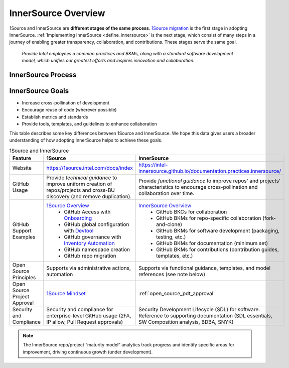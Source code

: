 .. _innersource_workflow:

InnerSource Overview
#####################

1Source and InnerSource are **different stages of the same process**. `1Source migration`_ is the first stage in adopting InnerSource. :ref:`Implementing InnerSource <define_innersource>` is the next stage, which consist of many steps in a journey of enabling greater transparency, collaboration, and contributions. These stages serve the same goal.

    *Provide Intel employees a common practices and BKMs, along with a standard software development model, which unifies our greatest efforts and inspires innovation and collaboration.*

InnerSource Process
*******************

.. figure:: /_figures/innersource-adoption.png
   :alt: InnerSource Workflow

InnerSource Goals
*****************

* Increase cross-pollination of development
* Encourage reuse of code (wherever possible)
* Establish metrics and standards
* Provide tools, templates, and guidelines to enhance collaboration

This table describes some key differences between 1Source and InnerSource. We hope this data gives users a broader understanding of how adopting InnerSource helps to achieve these goals.

.. list-table:: 1Source and InnerSource
   :widths: auto
   :header-rows: 1

   * - Feature
     - 1Source
     - InnerSource

   * - Website
     - https://1source.intel.com/docs/index
     - https://intel-innersource.github.io/documentation.practices.innersource/

   * - GitHub Usage
     - Provide *technical guidance* to improve uniform creation of repos/projects and cross-BU discovery (and remove duplication).
     - Provide *functional guidance* to improve repos' and projects' characteristics to encourage cross-pollination and collaboration over time.

   * - GitHub Support Examples
     - `1Source Overview`_
        - GitHub Access with `Onboarding`_
        - GitHub global configuration with `Devtool`_
        - GitHub governance with `Inventory Automation`_
        - GitHub namespace creation
        - GitHub repo migration
     - `InnerSource Overview`_
        - GitHub BKCs for collaboration
        - GitHub BKMs for repo-specific collaboration (fork-and-clone)
        - GitHub BKMs for software development (packaging, testing, etc.)
        - GitHub BKMs for documentation (minimum set)
        - GitHub BKMs for contributions (contribution guides, templates, etc.)

   * - Open Source Principles
     - Supports via administrative actions, automation
     - Supports via functional guidance, templates, and model references (see note below)

   * - Open Source Project Approval
     - `1Source Mindset`_
     - :ref:`open_source_pdt_approval`

   * - Security and Compliance
     - Security and compliance for enterprise-level GitHub usage (2FA, IP allow, Pull Request approvals)
     - Security Development Lifecycle (SDL) for software. Reference to supporting documentation (SDL essentials, SW Composition analysis, BDBA, SNYK)

.. note::

   The InnerSource repo/project “maturity model” analytics track progress and identify specific areas for improvement, driving continuous growth (under development).

.. _1Source Overview: https://1source.intel.com/docs/overview/1source_overview
.. _1Source migration: https://1source.intel.com/docs/migration_guide/quick_guide
.. _InnerSource Overview: https://resources.github.com/whitepapers/introduction-to-innersource/
.. _Onboarding: https://1source.intel.com/docs/getting_started/on_board#create-repo-in-intel-innersource
.. _Devtool: https://1source.intel.com/docs/faq/environment_setup#devtool
.. _Inventory Automation: https://1source.intel.com/docs/overview/1source_overview#inventory-automation
.. _1Source Mindset: https://1source.intel.com/docs/overview/1source_overview#mindset